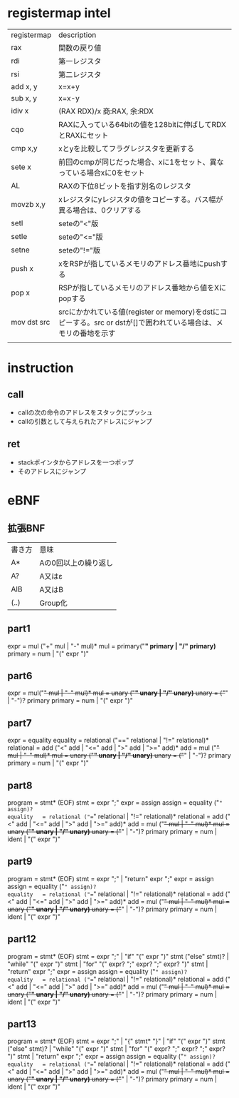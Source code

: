 * registermap intel
| registermap | description                                                                                                      |
| rax         | 関数の戻り値                                                                                                     |
| rdi         | 第一レジスタ                                                                                                     |
| rsi         | 第二レジスタ                                                                                                     |
| add x, y    | x=x+y                                                                                                            |
| sub x, y    | x=x-y                                                                                                            |
| idiv x      | (RAX RDX)/x 商:RAX, 余:RDX                                                                                       |
| cqo         | RAXに入っている64bitの値を128bitに伸ばしてRDXとRAXにセット                                                       |
| cmp x,y     | xとyを比較してフラグレジスタを更新する                                                                           |
| sete x      | 前回のcmpが同じだった場合、xに1をセット、異なっている場合xに0をセット                                            |
| AL          | RAXの下位8ビットを指す別名のレジスタ                                                                             |
| movzb x,y   | xレジスタにyレジスタの値をコピーする。バス幅が異る場合は、0クリアする                                            |
| setl        | seteの"<"版                                                                                                      |
| setle       | seteの"<="版                                                                                                     |
| setne       | seteの"!="版                                                                                                     |
| push x      | xをRSPが指しているメモリのアドレス番地にpushする                                                                 |
| pop  x      | RSPが指しているメモリのアドレス番地から値をXにpopする                                                            |
| mov dst src | srcにかかれている値(register or memory)をdstにコピーする。src or dstが[]で囲われている場合は、メモリの番地を示す |
|             |                                                                                                                  |

* instruction
** call
- callの次の命令のアドレスをスタックにプッシュ
- callの引数として与えられたアドレスにジャンプ
** ret
- stackポインタからアドレスを一つポップ
- そのアドレスにジャンプ

* eBNF
** 拡張BNF
| 書き方 | 意味                 |
| A*     | Aの0回以上の繰り返し |
| A?     | A又はε              |
| AlB    | A又はB               |
| (..)   | Group化              |

** part1
expr = mul ("+" mul | "-" mul)*
mul  = primary("*" primary | "/" primary)*
primary = num | "(" expr ")"

** part6
expr = mul("+" mul | "-" mul)*
mul  = unary ("*" unary | "/" unary)*
unary = ("+" | "-")? primary
primary = num | "(" expr ")"

** part7
expr       = equality
equality   = relational ("==" relational | "!=" relational)*
relational = add ("<" add | "<=" add | ">" add | ">=" add)*
add        = mul ("+" mul | "-" mul)*
mul        = unary ("*" unary | "/" unary)*
unary      = ("+" | "-")? primary
primary    = num | "(" expr ")"
** part8
program    = stmt*  (EOF)
stmt       = expr ";"
expr       = assign
assign     = equality ("=" assign)?
equality   = relational ("==" relational | "!=" relational)*
relational = add ("<" add | "<=" add | ">" add | ">=" add)*
add        = mul ("+" mul | "-" mul)*
mul        = unary ("*" unary | "/" unary)*
unary      = ("+" | "-")? primary
primary    = num | ident | "(" expr ")"
** part9
program    = stmt*  (EOF)
stmt       = expr ";" | "return" expr ";"
expr       = assign
assign     = equality ("=" assign)?
equality   = relational ("==" relational | "!=" relational)*
relational = add ("<" add | "<=" add | ">" add | ">=" add)*
add        = mul ("+" mul | "-" mul)*
mul        = unary ("*" unary | "/" unary)*
unary      = ("+" | "-")? primary
primary    = num | ident | "(" expr ")"
** part12
program    = stmt*  (EOF)
stmt       = expr ";" | 
             "if" "(" expr ")" stmt ("else" stmt)?  |
            "while" "(" expr ")" stmt               |
            "for" "(" expr? ";" expr? ";" expr? ")" stmt  | 
             "return" expr ";"
expr       = assign
assign     = equality ("=" assign)?
equality   = relational ("==" relational | "!=" relational)*
relational = add ("<" add | "<=" add | ">" add | ">=" add)*
add        = mul ("+" mul | "-" mul)*
mul        = unary ("*" unary | "/" unary)*
unary      = ("+" | "-")? primary
primary    = num | ident | "(" expr ")"

** part13
program    = stmt*  (EOF)
stmt       = expr ";" | 
             "{" stmt* "}"      | 
             "if" "(" expr ")" stmt ("else" stmt)?  |
            "while" "(" expr ")" stmt               |
            "for" "(" expr? ";" expr? ";" expr? ")" stmt  | 
             "return" expr ";"
expr       = assign
assign     = equality ("=" assign)?
equality   = relational ("==" relational | "!=" relational)*
relational = add ("<" add | "<=" add | ">" add | ">=" add)*
add        = mul ("+" mul | "-" mul)*
mul        = unary ("*" unary | "/" unary)*
unary      = ("+" | "-")? primary
primary    = num | ident | "(" expr ")"
